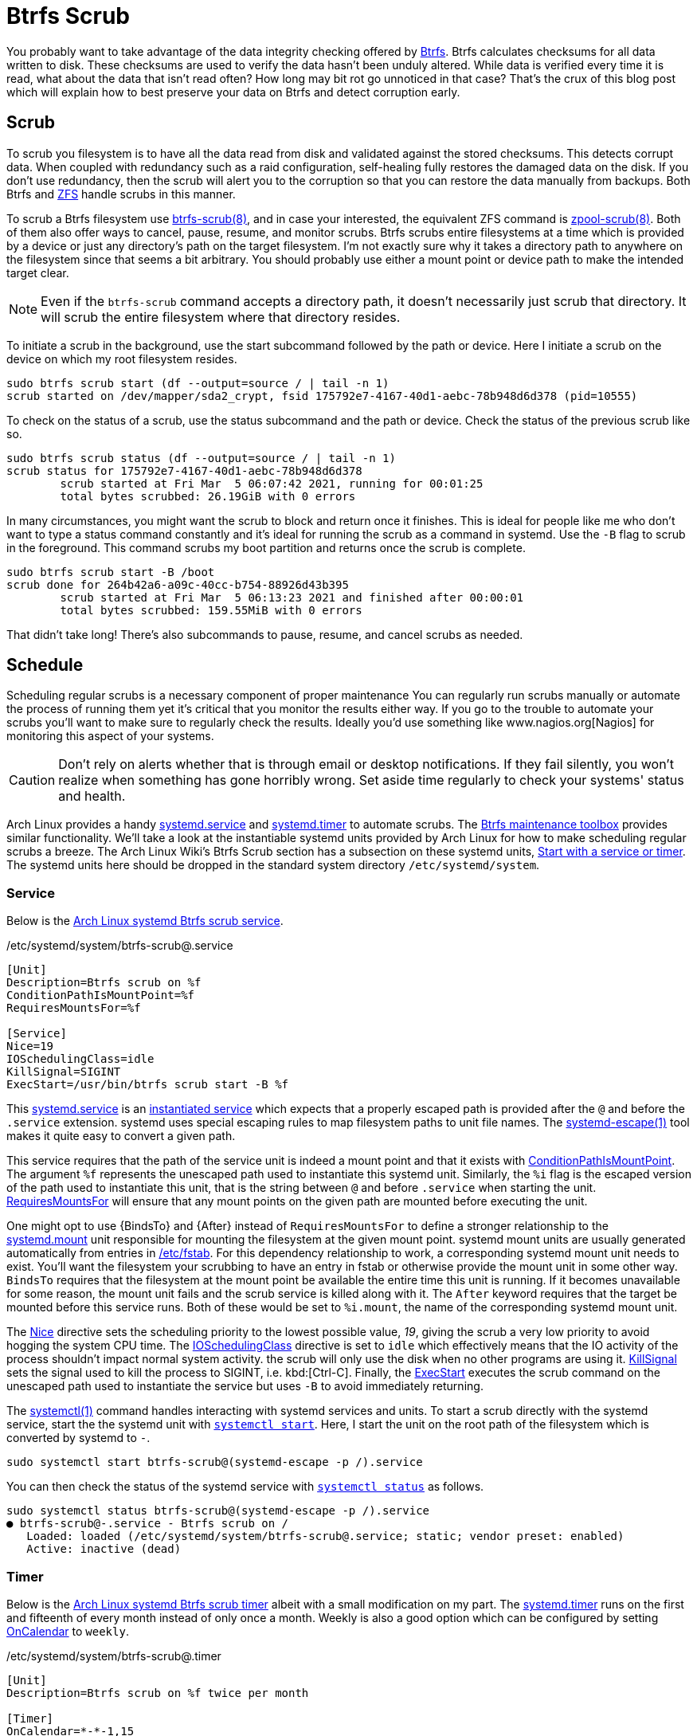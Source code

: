 = Btrfs Scrub
:page-layout:
:page-comments: true
:page-category: Data Storage
:page-tags: [Arch, Btrfs, Linux, scrub, systemd, ZFS]
:AccuracySec: https://www.freedesktop.org/software/systemd/man/systemd.timer.html#AccuracySec=[AccuracySec]
:Arch-Wiki-Btrfs-Scrub-Start-with-a-service-or-timer: https://wiki.archlinux.org/index.php/btrfs#Start_with_a_service_or_timer[Start with a service or timer]
:Arch-Linux-systemd-Btrfs-scrub-service: https://github.com/archlinux/svntogit-packages/blob/packages/btrfs-progs/trunk/btrfs-scrub%40.service[Arch Linux systemd Btrfs scrub service]
:Arch-Linux-systemd-Btrfs-scrub-timer: https://github.com/archlinux/svntogit-packages/blob/packages/btrfs-progs/trunk/btrfs-scrub%40.timer[Arch Linux systemd Btrfs scrub timer]
:Btrfs: https://btrfs.wiki.kernel.org/index.php/Main_Page[Btrfs]
:btrfs-scrub: https://btrfs.wiki.kernel.org/index.php/Manpage/btrfs-scrub[btrfs-scrub(8)]
:Btrfs-maintenance-toolbox: https://github.com/kdave/btrfsmaintenance[Btrfs maintenance toolbox]
:ConditionPathIsMountPoint: https://www.freedesktop.org/software/systemd/man/systemd.unit.html#ConditionPathIsMountPoint=[ConditionPathIsMountPoint]
:ExecStart: https://www.freedesktop.org/software/systemd/man/systemd.service.html#ExecStart=[ExecStart]
:fstab: https://manpages.ubuntu.com/manpages/focal/man8/fsck.8.html[/etc/fstab]
:instantiated-service: https://www.freedesktop.org/software/systemd/man/systemd.service.html#Service%20Templates[instantiated service]
:IOSchedulingClass: https://www.freedesktop.org/software/systemd/man/systemd.exec.html#IOSchedulingClass=[IOSchedulingClass]
:KillSignal: https://www.freedesktop.org/software/systemd/man/systemd.kill.html#KillSignal=[KillSignal]
:Nagios: www.nagios.org[Nagios]
:Nice: https://www.freedesktop.org/software/systemd/man/systemd.exec.html#Nice=[Nice]
:OnCalendar: https://www.freedesktop.org/software/systemd/man/systemd.timer.html#OnCalendar=[OnCalendar]
:Persistent: https://www.freedesktop.org/software/systemd/man/systemd.timer.html#Persistent=[Persistent]
:RandomizedDelaySec: https://www.freedesktop.org/software/systemd/man/systemd.timer.html#RandomizedDelaySec=[RandomizedDelaySec]
:RequiresMountsFor: https://www.freedesktop.org/software/systemd/man/systemd.unit.html#RequiresMountsFor=[RequiresMountsFor]
:systemctl: https://www.freedesktop.org/software/systemd/man/systemctl.html#[systemctl(1)]
:systemctl-enable: https://www.freedesktop.org/software/systemd/man/systemctl.html#enable%20UNIT%E2%80%A6[systemctl enable]
:systemctl-now: https://www.freedesktop.org/software/systemd/man/systemctl.html#--now[--now]
:systemctl-start: https://www.freedesktop.org/software/systemd/man/systemctl.html#start%20PATTERN%E2%80%A6[systemctl start]
:systemctl-status: https://www.freedesktop.org/software/systemd/man/systemctl.html#status%20PATTERN%E2%80%A6%7CPID%E2%80%A6%5D[systemctl status]
:systemd: https://systemd.io/[systemd]
:systemd-automount: https://www.freedesktop.org/software/systemd/man/systemd.automount.html[systemd.automount]
:systemd-escape: https://www.freedesktop.org/software/systemd/man/systemd-escape.html[systemd-escape(1)]
:systemd-mount-unit: https://www.freedesktop.org/software/systemd/man/systemd.mount.html[systemd.mount]
:systemd-service: https://www.freedesktop.org/software/systemd/man/systemd.service.html[systemd.service]
:systemd-timer: https://www.freedesktop.org/software/systemd/man/systemd.timer.html[systemd.timer]
:zpool-scrub: https://openzfs.github.io/openzfs-docs/man/8/zpool-scrub.8.html[zpool-scrub(8)]
:ZFS: https://openzfs.org/wiki/Main_Page[ZFS]

You probably want to take advantage of the data integrity checking offered by {Btrfs}.
Btrfs calculates checksums for all data written to disk.
These checksums are used to verify the data hasn't been unduly altered.
While data is verified every time it is read, what about the data that isn't read often?
How long may bit rot go unnoticed in that case?
That's the crux of this blog post which will explain how to best preserve your data on Btrfs and detect corruption early.

== Scrub

To scrub you filesystem is to have all the data read from disk and validated against the stored checksums.
This detects corrupt data.
When coupled with redundancy such as a raid configuration, self-healing fully restores the damaged data on the disk.
If you don't use redundancy, then the scrub will alert you to the corruption so that you can restore the data manually from backups.
Both Btrfs and {ZFS} handle scrubs in this manner.

To scrub a Btrfs filesystem use {btrfs-scrub}, and in case your interested, the equivalent ZFS command is {zpool-scrub}.
Both of them also offer ways to cancel, pause, resume, and monitor scrubs.
Btrfs scrubs entire filesystems at a time which is provided by a device or just any directory's path on the target filesystem.
I'm not exactly sure why it takes a directory path to anywhere on the filesystem since that seems a bit arbitrary.
You should probably use either a mount point or device path to make the intended target clear.

[NOTE]
====
Even if the `btrfs-scrub` command accepts a directory path, it doesn't necessarily just scrub that directory.
It will scrub the entire filesystem where that directory resides.
====

To initiate a scrub in the background, use the start subcommand followed by the path or device.
Here I initiate a scrub on the device on which my root filesystem resides.

[,sh]
----
sudo btrfs scrub start (df --output=source / | tail -n 1)
scrub started on /dev/mapper/sda2_crypt, fsid 175792e7-4167-40d1-aebc-78b948d6d378 (pid=10555)
----

To check on the status of a scrub, use the status subcommand and the path or device.
Check the status of the previous scrub like so.

[,sh]
----
sudo btrfs scrub status (df --output=source / | tail -n 1)
scrub status for 175792e7-4167-40d1-aebc-78b948d6d378
	scrub started at Fri Mar  5 06:07:42 2021, running for 00:01:25
	total bytes scrubbed: 26.19GiB with 0 errors
----

In many circumstances, you might want the scrub to block and return once it finishes.
This is ideal for people like me who don't want to type a status command constantly and it's ideal for running the scrub as a command in systemd.
Use the `-B` flag to scrub in the foreground.
This command scrubs my boot partition and returns once the scrub is complete.

[,sh]
----
sudo btrfs scrub start -B /boot
scrub done for 264b42a6-a09c-40cc-b754-88926d43b395
	scrub started at Fri Mar  5 06:13:23 2021 and finished after 00:00:01
	total bytes scrubbed: 159.55MiB with 0 errors
----

That didn't take long!
There's also subcommands to pause, resume, and cancel scrubs as needed.

== Schedule

Scheduling regular scrubs is a necessary component of proper maintenance
You can regularly run scrubs manually or automate the process of running them yet it's critical that you monitor the results either way.
If you go to the trouble to automate your scrubs you'll want to make sure to regularly check the results.
Ideally you'd use something like {Nagios} for monitoring this aspect of your systems.

[CAUTION]
====
Don't rely on alerts whether that is through email or desktop notifications.
If they fail silently, you won't realize when something has gone horribly wrong.
Set aside time regularly to check your systems' status and health.
====

Arch Linux provides a handy {systemd-service} and {systemd-timer} to automate scrubs.
The {Btrfs-maintenance-toolbox} provides similar functionality.
We'll take a look at the instantiable systemd units provided by Arch Linux for how to make scheduling regular scrubs a breeze.
The Arch Linux Wiki's Btrfs Scrub section has a subsection on these systemd units, {Arch-Wiki-Btrfs-Scrub-Start-with-a-service-or-timer}.
The systemd units here should be dropped in the standard system directory `/etc/systemd/system`.

=== Service

Below is the {Arch-Linux-systemd-Btrfs-scrub-service}.

[source,systemd]
./etc/systemd/system/btrfs-scrub@.service
----
[Unit]
Description=Btrfs scrub on %f
ConditionPathIsMountPoint=%f
RequiresMountsFor=%f

[Service]
Nice=19
IOSchedulingClass=idle
KillSignal=SIGINT
ExecStart=/usr/bin/btrfs scrub start -B %f
----

This {systemd-service} is an {instantiated-service} which expects that a properly escaped path is provided after the `@` and before the `.service` extension.
systemd uses special escaping rules to map filesystem paths to unit file names.
The {systemd-escape} tool makes it quite easy to convert a given path.

This service requires that the path of the service unit is indeed a mount point and that it exists with {ConditionPathIsMountPoint}.
The argument `%f` represents the unescaped path used to instantiate this systemd unit.
Similarly, the `%i` flag is the escaped version of the path used to instantiate this unit, that is the string between `@` and before `.service` when starting the unit.
{RequiresMountsFor} will ensure that any mount points on the given path are mounted before executing the unit.

One might opt to use {BindsTo} and {After} instead of `RequiresMountsFor` to define a stronger relationship to the {systemd-mount-unit} unit responsible for mounting the filesystem at the given mount point.
systemd mount units are usually generated automatically from entries in {fstab}.
For this dependency relationship to work, a corresponding systemd mount unit needs to exist.
You'll want the filesystem your scrubbing to have an entry in fstab or otherwise provide the mount unit in some other way.
`BindsTo` requires that the filesystem at the mount point be available the entire time this unit is running.
If it becomes unavailable for some reason, the mount unit fails and the scrub service is killed along with it.
The `After` keyword requires that the target be mounted before this service runs.
Both of these would be set to `%i.mount`, the name of the corresponding systemd mount unit.

The {Nice} directive sets the scheduling priority to the lowest possible value, _19_, giving the scrub a very low priority to avoid hogging the system CPU time.
The {IOSchedulingClass} directive is set to `idle` which effectively means that the IO activity of the process shouldn't impact normal system activity.
the scrub will only use the disk when no other programs are using it.
{KillSignal} sets the signal used to kill the process to SIGINT, i.e. kbd:[Ctrl-C].
Finally, the {ExecStart} executes the scrub command on the unescaped path used to instantiate the service but uses `-B` to avoid immediately returning.

The {systemctl} command handles interacting with systemd services and units.
To start a scrub directly with the systemd service, start the the systemd unit with `{systemctl-start}`.
Here, I start the unit on the root path of the filesystem which is converted by systemd to `-`.

[,sh]
----
sudo systemctl start btrfs-scrub@(systemd-escape -p /).service
----

You can then check the status of the systemd service with `{systemctl-status}` as follows.

[,sh]
----
sudo systemctl status btrfs-scrub@(systemd-escape -p /).service
● btrfs-scrub@-.service - Btrfs scrub on /
   Loaded: loaded (/etc/systemd/system/btrfs-scrub@.service; static; vendor preset: enabled)
   Active: inactive (dead)
----

=== Timer

Below is the {Arch-Linux-systemd-Btrfs-scrub-timer} albeit with a small modification on my part.
The {systemd-timer} runs on the first and fifteenth of every month instead of only once a month.
Weekly is also a good option which can be configured by setting {OnCalendar} to `weekly`.

[source,systemd]
./etc/systemd/system/btrfs-scrub@.timer
----
[Unit]
Description=Btrfs scrub on %f twice per month

[Timer]
OnCalendar=*-*-1,15
AccuracySec=1d
RandomizedDelaySec=1w
Persistent=true

[Install]
WantedBy=timers.target
----

The {Persistent} keyword ensures the service runs even if the timer would have fired previously but the system was not available.
If you miss a scrub due to your machine being powered off, the scrub will happen the next time you boot up.

Use `{systemctl-enable}` to activate the timer.
Here I set the timer to scrub the root filesystem automatically activate at boot while starting the timer immediately with `{systemctl-now}`.

[,sh]
----
sudo systemctl enable --now btrfs-scrub@(systemd-escape -p /).timer
Created symlink /etc/systemd/system/timers.target.wants/btrfs-scrub@-.timer → /etc/systemd/system/btrfs-scrub@.timer.
----

As with the service, you can check the status of the systemd timer which is shown here.

[,sh]
----
sudo systemctl status btrfs-scrub@(systemd-escape -p /).timer
● btrfs-scrub@boot.timer - Btrfs scrub on / twice per month
   Loaded: loaded (/etc/systemd/system/btrfs-scrub@.timer; indirect; vendor preset: enabled)
----

== Conclusion

That's a scrub!
Hopefully you've got some valuable insight into scrubbing and managing scrubs with Btrfs.
Happy scrubbing!
